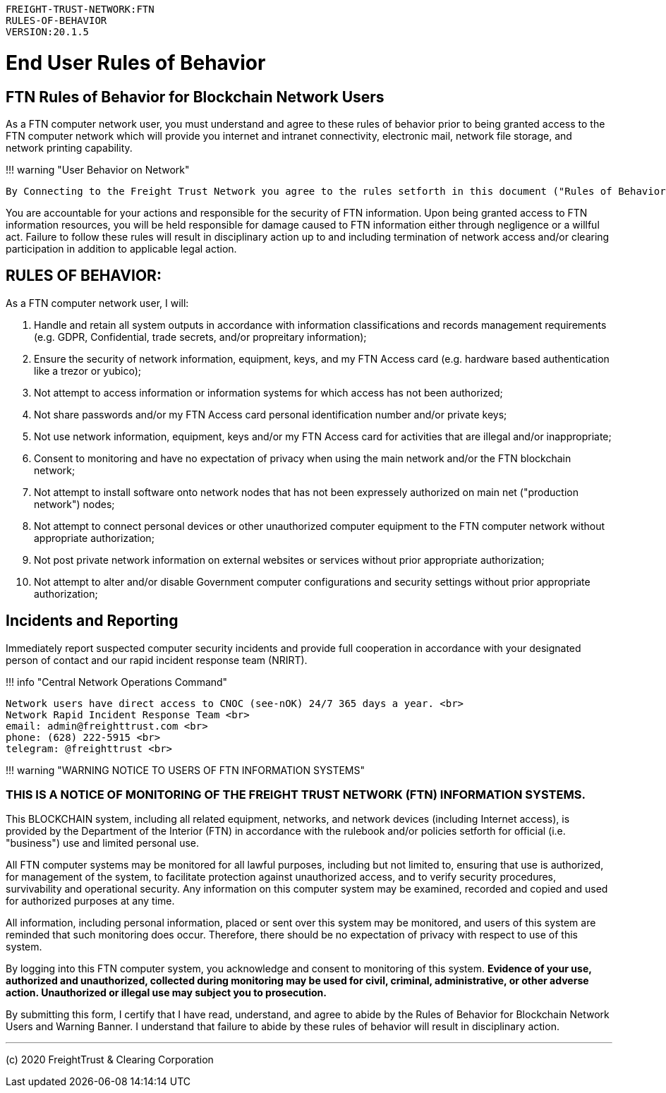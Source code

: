 :doctype: book

....

FREIGHT-TRUST-NETWORK:FTN
RULES-OF-BEHAVIOR
VERSION:20.1.5
....

= End User Rules of Behavior

== FTN Rules of Behavior for Blockchain Network Users

As a FTN computer network user, you must understand and agree to these rules of behavior prior to being granted access to the FTN computer network which will provide you internet and intranet connectivity, electronic mail, network file storage, and network printing capability.

!!!
warning "User Behavior on Network"

 By Connecting to the Freight Trust Network you agree to the rules setforth in this document ("Rules of Behavior") and the Freight Trust Rulebook ("RuleBook").

You are accountable for your actions and responsible for the security of FTN information.
Upon being granted access to FTN information resources, you will be held responsible for damage caused to FTN information either through negligence or a willful act.
Failure to follow these rules will result in disciplinary action up to and including termination of network access and/or clearing participation in addition to applicable legal action.

== RULES OF BEHAVIOR:

As a FTN computer network user, I will:

. Handle and retain all system outputs in accordance with information classifications and records management requirements (e.g.
GDPR, Confidential, trade secrets, and/or propreitary information);
. Ensure the security of network information, equipment, keys, and my FTN Access card (e.g.
hardware based authentication like a trezor or yubico);
. Not attempt to access information or information systems for which access has not been authorized;
. Not share passwords and/or my FTN Access card personal identification number and/or private keys;
. Not use network information, equipment, keys and/or my FTN Access card for activities that are illegal and/or inappropriate;
. Consent to monitoring and have no expectation of privacy when using the main network and/or the FTN blockchain network;
. Not attempt to install software onto network nodes that has not been expressely authorized on main net ("production network") nodes;
. Not attempt to connect personal devices or other unauthorized computer equipment to the FTN computer network without appropriate authorization;
. Not post private network information on external websites or services without prior appropriate authorization;
. Not attempt to alter and/or disable Government computer configurations and security settings without prior appropriate authorization;

== Incidents and Reporting

Immediately report suspected computer security incidents and provide full cooperation in accordance with your designated person of contact and our rapid incident response team (NRIRT).

!!!
info "Central Network Operations Command"

 Network users have direct access to CNOC (see-nOK) 24/7 365 days a year. <br>
 Network Rapid Incident Response Team <br>
 email: admin@freighttrust.com <br>
 phone: ‪(628) 222-5915‬ <br>
 telegram: @freighttrust <br>

!!!
warning "WARNING NOTICE TO USERS OF FTN INFORMATION SYSTEMS"

=== THIS IS A NOTICE OF MONITORING OF THE FREIGHT TRUST NETWORK (FTN) INFORMATION SYSTEMS.

This BLOCKCHAIN system, including all related equipment, networks, and network devices (including Internet access), is provided by the Department of the Interior (FTN) in accordance with the rulebook and/or policies setforth for official (i.e.
"business") use and limited personal use.

All FTN computer systems may be monitored for all lawful purposes, including but not limited to, ensuring that use is authorized, for management of the system, to facilitate protection against unauthorized access, and to verify security procedures, survivability and operational security.
Any information on this computer system may be examined, recorded and copied and used for authorized purposes at any time.

All information, including personal information, placed or sent over this system may be monitored, and users of this system are reminded that such monitoring does occur.
Therefore, there should be no expectation of privacy with respect to use of this system.

By logging into this FTN computer system, you acknowledge and consent to monitoring of this system.
*Evidence of your use, authorized and unauthorized, collected during monitoring may be used for civil, criminal, administrative, or other adverse action.
Unauthorized or illegal use may subject you to prosecution.*

By submitting this form, I certify that I have read, understand, and agree to abide by the Rules of Behavior for Blockchain Network Users and Warning Banner.
I understand that failure to abide by these rules of behavior will result in disciplinary action.

'''

(c) 2020 FreightTrust & Clearing Corporation
